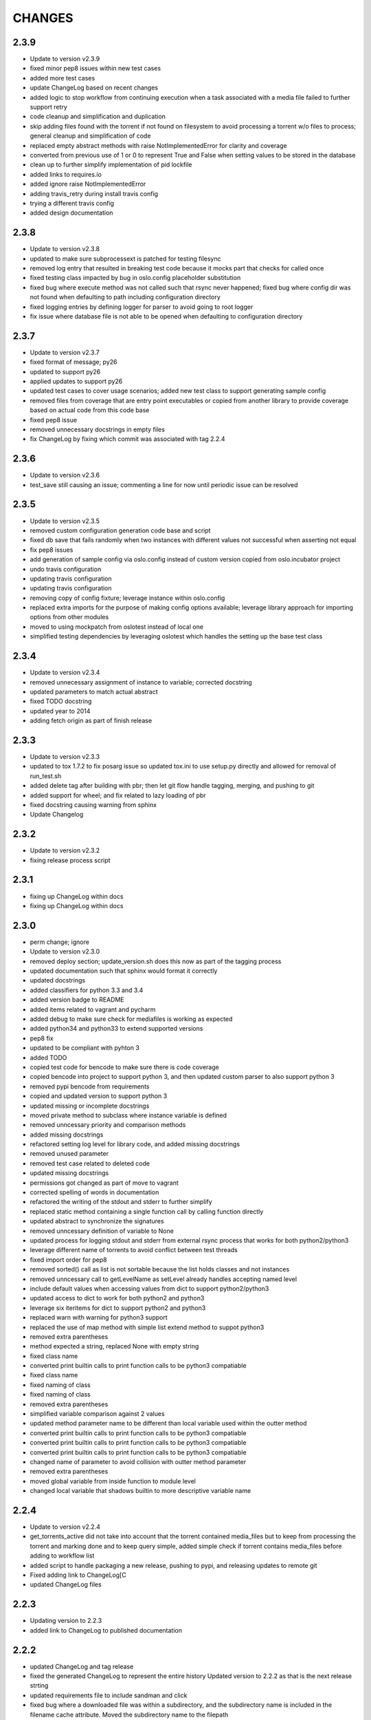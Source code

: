 CHANGES
=======

2.3.9
-----

* Update to version v2.3.9
* fixed minor pep8 issues within new test cases
* added more test cases
* update ChangeLog based on recent changes
* added logic to stop workflow from continuing execution when a task associated with a media file failed to further support retry
* code cleanup and simplification and duplication
* skip adding files found with the torrent if not found on filesystem to avoid processing a torrent w/o files to process; general cleanup and simplification of code
* replaced empty abstract methods with raise NotImplementedError for clarity and coverage
* converted from previous use of 1 or 0 to represent True and False when setting values to be stored in the database
* clean up to further simplify implementation of pid lockfile
* added links to requires.io
* added ignore raise NotImplementedError
* adding travis_retry during install travis config
* trying a different travis config
* added design documentation

2.3.8
-----

* Update to version v2.3.8
* updated to make sure subprocessext is patched for testing filesync
* removed log entry that resulted in breaking test code because it mocks part that checks for called once
* fixed testing class impacted by bug in oslo.config placeholder substitution
* fixed bug where execute method was not called such that rsync never happened; fixed bug where config dir was not found when defaulting to path including configuration directory
* fixed logging entries by defining logger for parser to avoid going to root logger
* fix issue where database file is not able to be opened when defaulting to configuration directory

2.3.7
-----

* Update to version v2.3.7
* fixed format of message; py26
* updated to support py26
* applied updates to support py26
* updated test cases to cover usage scenarios; added new test class to support generating sample config
* removed files from coverage that are entry point executables or copied from another library to provide coverage based on actual code from this code base
* fixed pep8 issue
* removed unnecessary docstrings in empty files
* fix ChangeLog by fixing which commit was associated with tag 2.2.4

2.3.6
-----

* Update to version v2.3.6
* test_save still causing an issue; commenting a line for now until periodic issue can be resolved

2.3.5
-----

* Update to version v2.3.5
* removed custom configuration generation code base and script
* fixed db save that fails randomly when two instances with different values not successful when asserting not equal
* fix pep8 issues
* add generation of sample config via oslo.config instead of custom version copied from oslo.incubator project
* undo travis configuration
* updating travis configuration
* updating travis configuration
* removing copy of config fixture; leverage instance within oslo.config
* replaced extra imports for the purpose of making config options available; leverage library approach for importing options from other modules
* moved to using mockpatch from oslotest instead of local one
* simplified testing dependencies by leveraging oslotest which handles the setting up the base test class

2.3.4
-----

* Update to version v2.3.4
* removed unnecessary assignment of instance to variable; corrected docstring
* updated parameters to match actual abstract
* fixed TODO docstring
* updated year to 2014
* adding fetch origin as part of finish release

2.3.3
-----

* Update to version v2.3.3
* updated to tox 1.7.2 to fix posarg issue so updated tox.ini to use setup.py directly and allowed for removal of run_test.sh
* added delete tag after building with pbr; then let git flow handle tagging, merging, and pushing to git
* added support for wheel; and fix related to lazy loading of pbr
* fixed docstring causing warning from sphinx
* Update Changelog

2.3.2
-----

* Update to version v2.3.2
* fixing release process script

2.3.1
-----

* fixing up ChangeLog within docs
* fixing up ChangeLog within docs

2.3.0
-----

* perm change; ignore
* Update to version v2.3.0
* removed deploy section; update_version.sh does this now as part of the tagging process
* updated documentation such that sphinx would format it correctly
* updated docstrings
* added classifiers for python 3.3 and 3.4
* added version badge to README
* added items related to vagrant and pycharm
* added debug to make sure check for mediafiles is working as expected
* added python34 and python33 to extend supported versions
* pep8 fix
* updated to be compliant with pyhton 3
* added TODO
* copied test code for bencode to make sure there is code coverage
* copied bencode into project to support python 3, and then updated custom parser to also support python 3
* removed pypi bencode from requirements
* copied and updated version to support python 3
* updated missing or incomplete docstrings
* moved private method to subclass where instance variable is defined
* removed unncessary priority and comparison methods
* added missing docstrings
* refactored setting log level for library code, and added missing docstrings
* removed unused parameter
* removed test case related to deleted code
* updated missing docstrings
* permissions got changed as part of move to vagrant
* corrected spelling of words in documentation
* refactored the writing of the stdout and stderr to further simplify
* replaced static method containing a single function call by calling function directly
* updated abstract to synchronize the signatures
* removed unncessary definition of variable to None
* updated process for logging stdout and stderr from external rsync process that works for both python2/python3
* leverage different name of torrents to avoid conflict between test threads
* fixed import order for pep8
* removed sorted() call as list is not sortable because the list holds classes and not instances
* removed unncessary call to getLevelName as setLevel already handles accepting named level
* include default values when accessing values from dict to support python2/python3
* updated access to dict to work for both python2 and python3
* leverage six iteritems for dict to support python2 and python3
* replaced warn with warning for python3 support
* replaced the use of map method with simple list extend method to suppot python3
* removed extra parentheses
* method expected a string, replaced None with empty string
* fixed class name
* converted print builtin calls to print function calls to be python3 compatiable
* fixed class name
* fixed naming of class
* fixed naming of class
* removed extra parentheses
* simplified variable comparison against 2 values
* updated method parameter name to be different than local variable used within the outter method
* converted print builtin calls to print function calls to be python3 compatiable
* converted print builtin calls to print function calls to be python3 compatiable
* converted print builtin calls to print function calls to be python3 compatiable
* changed name of parameter to avoid collision with outter method parameter
* removed extra parentheses
* moved global variable from inside function to module level
* changed local variable that shadows builtin to more descriptive variable name

2.2.4
-----

* Update to version v2.2.4
* get_torrents_active did not take into account that the torrent contained media_files but to keep from processing the torrent and marking done and to keep query simple, added simple check if torrent contains media_files before adding to workflow list
* added script to handle packaging a new release, pushing to pypi, and releasing updates to remote git
* Fixed adding link to ChangeLog[C
* updated ChangeLog files

2.2.3
-----

* Updating version to 2.2.3
* added link to ChangeLog to published documentation

2.2.2
-----

* updated ChangeLog and tag release
* fixed the generated ChangeLog to represent the entire history Updated version to 2.2.2 as that is the next release strting
* updated requirements file to include sandman and click
* fixed bug where a downloaded file was within a subdirectory, and the subdirectory name is included in the filename cache attribute. Moved the subdirectory name to the filepath
* minor update to documentation configuration

2.2.1
-----

* updated changelog
* bumped to dot release
* test on travis-ci seemed to fail when writing to /tmp/<dir> so added in logic to create the <dir> under /tmp before trying to create files within <dir>

2.2
---

* changes added to ChangeLog
* added auto release of successfully built versions that include a tag
* mades changes such that seedbox works as package name but pypi still sees it as SeedboxManager
* updated sample configuration based on changes in the code and the removal of many unncessary options
* updated documentation to reflect the changes
* updated requirements based on changes from sqlobjects to sqlalchemy etc
* generally replaced or rewrote majority of the modules to simplify for the long run
* added test cases for cli to provide coverage
* replaced manager with cli to better refelct the purpose of the module and remove unncessary code
* added constants to hold flow states that are leveraged in multiple places throughout
* removed workaround for name of package causing issues with version; solved by update from pbr
* updated tests for common components
* updated the common components to remove unncessary code, apply minor fixes
* updated test cases to support changes within loader
* updated torrent loader to leverage new database implementation and models, and minor clean up. minor tweaks to parser
* added test cases to support the new process flow
* simplified the process/workflow to get rid of the elaborate steps to find out which task(s) to execute next and in what order. Instead of only being able to execute sync in parallel, now all tasks are executed in parallel
* added test cases for all tasks (plugins)
* simplified plugin model by migrating to stevedore and providing a simple abstract base task such that a task must only implement execute() and/or the optional is_actionable() method
* added testing to support new implementation based on sqlalchemy
* replaced SQLObjects with sqlalchemy to lay the foundation for supporting multi-threaded/multi-process with databases that include actual multiple concurrent requests. Added public object model for interacting with data without resulting in direct database interactions (fetch, create, update). Included sqlalchemy-migration to handle version the database schema
* moved gen_config to the tools directory to keep main directory clean
* added other details to setup.cfg
* PBR added '--use-mailcap' in the call to git log to load AUTHORS which is causing it to no longer be found as git log does not recognize the option. So removing the use of AUTHORS for a while
* added sample config generation anoptoin within tox
* some cleanup activities to reduce clutter and noise. Also small patch to version since my install library PBR seems to struggle with app name being different from package name
* updated README to remove a badge
* another fix to publish coverage results
* updated README
* tweaks for coverage
* trying something
* update settings for travis-ci
* minor tweaks
* documentation updates
* updating changelog and increasing version

2.1
---

* updating changelog and increasing version
* code fixes and cleanup
* made several updates to clean up code and added significant amount of test code to finally reach ~75% code coverage
* added test cases for options module
* Added more test cases and removed extraneous lines of code
* Added test cases for common/timeutil
* regenerated ChangeLog and generated sample configuration file
* significant refactor to simplify and become more DRY. Also reshaping the structure to align to future plans to replace the entire workflow approach currently leveraged
* Updated reference to travis ci
* Updating import from __future__ entries
* Instead of printing to stderr when the lockfile is there, simply write to the standard log to avoid having to check logs in multiple locations. Also a few pep8 updates
* Seems a variable named errno was used which took over the namespace of the imported errno module. Needed to remove the local variable to avoid clash
* Moved to leverage six instead of doing manual checks for PY2/PY3 and fixed some basic pep8 issues
* Removed old code left over as part of pssh
* MANIFEST.in had a missing 'c' so it was excluding all .py files instead of .pyc

2.0
---

* updated README
* added reference to travis-cli
* travis still
* fixing travis
* small change to get travis to work
* updated travis config and coverage config
* pep8 compliance integration with travis-ci
* fixed bug that cause version to stop working from cli
* added cli option --gen-sample so that generation of sample configuration can be accomplished via seedmgr as well as shell script stored with project
* documentation config update
* updatd documentation configuration
* Updated release info and started work on making sample config generation a cli option instead of through a shell script
* fixed setup.cfg to support upload into PyPi; ChangeLog automatic
* see previous commit with details. Moving to version 2.0
* Changed approach for configuration to simplify code and setup. Included is a generator to create a sample configuration file with help, all available options, their type, default value, and what is required

0.1.20
------

* added ability for user to specifiy filetypes in configuration file to reduce hardcoding of filetypes. The initial values are still supported by default

0.1.19
------

* fixed typo

0.1.18
------

* reved to next release version
* added logging of stacktrace in plugins

0.1.17
------

* bug fix: format(

0.1.16
------

* bug fix: forgot to escape sql input when doing select statement

0.1.15
------

* Reduced excess info logging to avoid growing logs while in cron mode. Added validate_phase plugin. The new plugin will make sure all torrents are in the proper state before allowing them to continue to the next phase. Optimized torrentparser; added dependency on Bittorrent-bencode as after performance testing it was substantially more efficient but also stricter. Therefore it will work 98% of the time and the remaiing 2% of the time we'll leverage the custom parser to extract files associated with torrent

0.1.14
------

* bumping version for next upload
* added patch to make sure using loglevel option was case insensitive
* added unittest for action module and resulted in bug fixes

0.1.13
------

* lockfile on pypi is out of date by nearly 2 years. I pulled from GitHub to get latest version. No longered required extension to lockfile
* updated README
* updated README
* updated README

0.1.12
------

* bugfix: date calculation to determine when to perform db back
* updated README
* updated README
* updated README
* updated README
* updated README
* updated README info

0.1.11
------

* fixed bug related to how frequently to do backups of db

0.1.10
------

* added lockfile support to make sure that when running as a cron that multiple instances do not run at the same time

0.1.9
-----

* undo change to filesync

0.1.8
-----

* general cleanup
* removed commented code

0.1.7
-----

* bug fix: variable name changed but didn't change all locations

0.1.6
-----

* updated the backup db routine to work similar to RotatingLogFiles
* renamed test folder to tests
* added shutilwhich to setup.py as dependency

0.1.5
-----

* moved purge from plugin to internals of datamanager. Deleted actual filepurge.py as it is no longer needed. Also added in dependency on shutilwhich since running as a cron made it difficult to find unrar

0.1.4
-----

* bumped the rev
* updated logext to default to user folder/directory if available; else cwd
* updated README; added new required attribute to configfile

0.1.3
-----

* found bug where if torrent was still downloading it would be marked as missing and then purged without ever doing sync. Added check to make sure it waits and checks again later. (automation will really help you find issues

0.1.1
-----

* forgot to include ez_setup.py in distribution
* no longer needed with setuptools model
* Changes to support packaging and distribution
* added LICENSE; MIT
* removed logfile option from filesync given it is now redundant since logging from the subprocess is now directly supported
* subprocess module will output to stdout/stderr but I wanted everything consistently going to logging so it can be properly controlled. So I added an extension to subprocess to handle attaching logging to the child process and created unit testing for the new module. Then updated filesync which uses rsync for remote syncing of files to leverage new module
* updated distribution related files
* deleted old test files since they are replaced will real unit test modules
* added sample config files to support testing
* Added another test set related to processing options and command line
* Started using unittest module for doing proper testing and converting some of the scripts I had been using to do proper unit testing. This was the first one
* updated readme
* updated readme
* Updated readme
* made adjustment so that filecopy works the same as fileunrar, after copy create a new entry for syncing. And then within delete, simply ignore any file that does not exist to avoid any exceptions
* Bug fixes related to database backup, some extra logging

0.1
---

* adding setup/distribution related files
* Initial creation
* Initial commit
